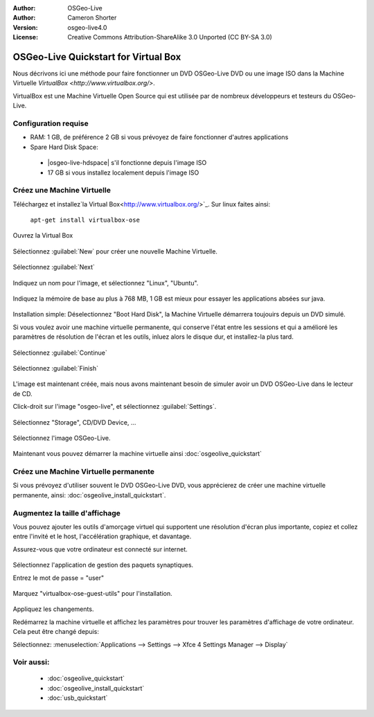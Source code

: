 :Author: OSGeo-Live
:Author: Cameron Shorter
:Version: osgeo-live4.0
:License: Creative Commons Attribution-ShareAlike 3.0 Unported  (CC BY-SA 3.0)

********************************************************************************
OSGeo-Live Quickstart for Virtual Box
********************************************************************************

Nous décrivons ici une méthode pour faire fonctionner un DVD OSGeo-Live DVD ou une image ISO dans la Machine Virtuelle `VirtualBox <http://www.virtualbox.org/>`.

VirtualBox est une Machine Virtuelle Open Source qui est utilisée par de nombreux développeurs et testeurs du OSGeo-Live.

Configuration requise
--------------------------------------------------------------------------------

* RAM: 1 GB, de préférence 2 GB si vous prévoyez de faire fonctionner d'autres applications
* Spare Hard Disk Space:

 * |osgeo-live-hdspace| s'il fonctionne depuis l'image ISO
 * 17 GB si vous installez localement depuis l'image ISO

Créez une Machine Virtuelle
--------------------------------------------------------------------------------
Téléchargez et installez`la Virtual Box<http://www.virtualbox.org/>`_. Sur linux faites ainsi:

  ``apt-get install virtualbox-ose``

Ouvrez la Virtual Box 

  .. image:: /images/screenshots/virtualization/virtualbox.png
    :scale: 70 %

Sélectionnez :guilabel:`New` pour créer une nouvelle Machine Virtuelle.

  .. image:: /images/screenshots/virtualization/virtualbox_create_vm.png
    :scale: 70 %

Sélectionnez :guilabel:`Next`

  .. image:: /images/screenshots/virtualization/virtualbox_select_name.png
    :scale: 70 %

Indiquez un nom pour l'image, et sélectionnez "Linux", "Ubuntu".

  .. image:: /images/screenshots/virtualization/virtualbox_memory.png
    :scale: 70 %

Indiquez la mémoire de base au plus à 768 MB, 1 GB est mieux pour essayer les applications absées sur java.

  .. image:: /images/screenshots/virtualization/virtualbox_no_hard_disk.png
    :scale: 70 %

Installation simple: Déselectionnez "Boot Hard Disk", la Machine Virtuelle démarrera toujouirs depuis un DVD simulé.

Si vous voulez avoir une machine virtuelle permanente, qui conserve l'état entre les sessions et qui a amélioré les paramètres de résolution de l'écran et les outils, inluez alors le disque dur, et installez-la plus tard.

  .. image:: /images/screenshots/virtualization/virtualbox_warning_no_hard_disk.png
    :scale: 70 %

Sélectionnez :guilabel:`Continue`

  .. image:: /images/screenshots/virtualization/virtualbox_final_check.png
    :scale: 70 %

Sélectionnez :guilabel:`Finish`

  .. image:: /images/screenshots/virtualization/virtualbox_select_settings.png
    :scale: 70 %

L'image est maintenant créée, mais nous avons maintenant besoin de simuler avoir un DVD OSGeo-Live dans le lecteur de CD.

Click-droit sur l'image "osgeo-live", et sélectionnez :guilabel:`Settings`.

  .. image:: /images/screenshots/virtualization/virtualbox_set_cd.png
    :scale: 70 %

Sélectionnez "Storage", CD/DVD Device, ...

  .. image:: /images/screenshots/virtualization/virtualbox_add_dvd.png
    :scale: 70 %

Sélectionnez l'image OSGeo-Live.

  .. image:: /images/screenshots/virtualization/virtualbox_start_vm.png
    :scale: 70 %

Maintenant vous pouvez démarrer la machine virtuelle ainsi :doc:`osgeolive_quickstart`

Créez une Machine Virtuelle permanente
--------------------------------------------------------------------------------
Si vous prévoyez d'utiliser souvent le DVD OSGeo-Live DVD, vous apprécierez de créer une machine virtuelle permanente, ainsi: :doc:`osgeolive_install_quickstart`.

Augmentez la taille d'affichage
--------------------------------------------------------------------------------
Vous pouvez ajouter les outils d'amorçage virtuel qui supportent une résolution d'écran plus importante, copiez et collez entre l'invité et le host, l'accélération graphique, et davantage.

Assurez-vous que votre ordinateur est connecté sur internet.

  .. image:: /images/screenshots/virtualization/virtualbox_synaptic_menu.png
    :scale: 70 %

Sélectionnez l'application de gestion des paquets synaptiques.

Entrez le mot de passe = "user"

  .. image:: /images/screenshots/virtualization/virtualbox_synaptic_select_tools.png
    :scale: 70 %

Marquez "virtualbox-ose-guest-utils" pour l'installation.

  .. image:: /images/screenshots/virtualization/virtualbox_synaptic_apply.png
    :scale: 70 %

Appliquez les changements.

Redémarrez la machine virtuelle et affichez les paramètres pour trouver les paramètres d'affichage de votre ordinateur. Cela peut être changé depuis:

Sélectionnez: :menuselection:`Applications --> Settings --> Xfce 4 Settings Manager --> Display`

Voir aussi:
--------------------------------------------------------------------------------

 * :doc:`osgeolive_quickstart`
 * :doc:`osgeolive_install_quickstart`
 * :doc:`usb_quickstart`

